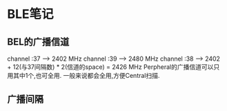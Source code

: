 * BLE笔记
** BEL的广播信道
 channel :37 ---> 2402 MHz
 channel :39 ---> 2480 MHz
 channel :38 ---> 2402 + 12(与37间隔数) * 2(信道的space) = 2426 MHz
 Perpheral的广播信道可以只用其中1个,也可全用. 一般来说都会全用,方便Central扫描.

** 广播间隔

   
